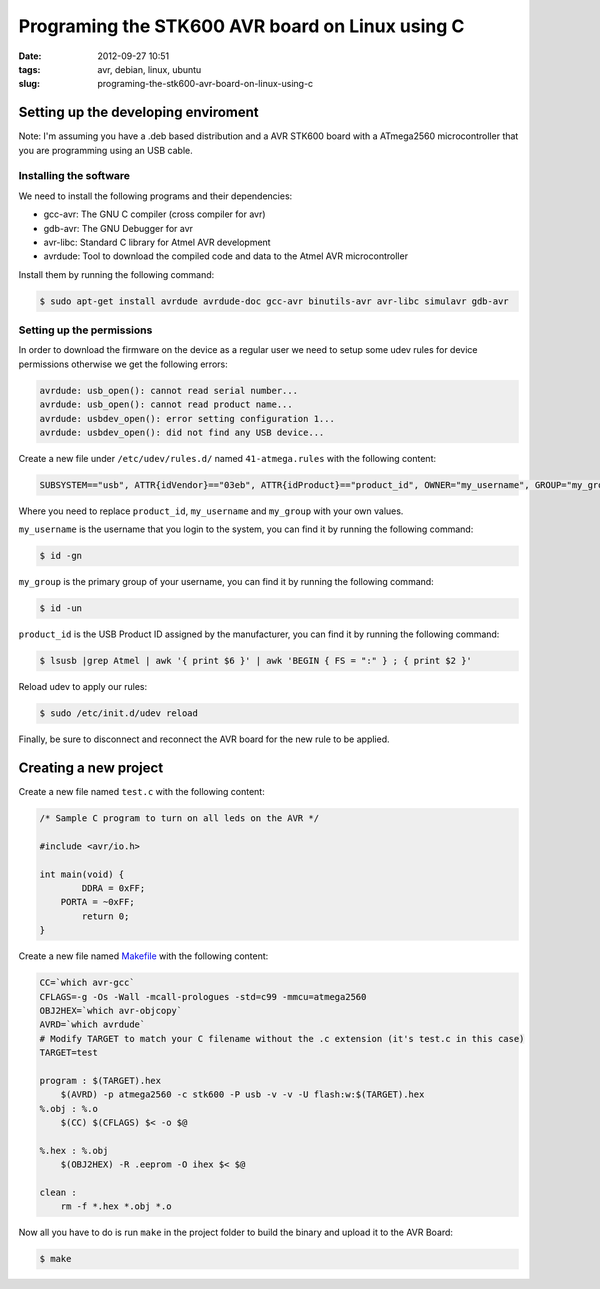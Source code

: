 Programing the STK600 AVR board on Linux using C
################################################
:date: 2012-09-27 10:51
:tags: avr, debian, linux, ubuntu
:slug: programing-the-stk600-avr-board-on-linux-using-c

Setting up the developing enviroment
------------------------------------

Note: I'm assuming you have a .deb based distribution and a AVR STK600 board with a ATmega2560 microcontroller that you are programming using an USB cable.

Installing the software
~~~~~~~~~~~~~~~~~~~~~~~

We need to install the following programs and their dependencies:

- gcc-avr: The GNU C compiler (cross compiler for avr)
- gdb-avr: The GNU Debugger for avr
- avr-libc: Standard C library for Atmel AVR development
- avrdude: Tool to download the compiled code and data to the Atmel AVR microcontroller

Install them by running the following command:

.. code-block:: console

    $ sudo apt-get install avrdude avrdude-doc gcc-avr binutils-avr avr-libc simulavr gdb-avr

Setting up the permissions
~~~~~~~~~~~~~~~~~~~~~~~~~~

In order to download the firmware on the device as a regular user we need to setup some udev rules for device permissions otherwise we get the following errors:

.. code-block:: text

    avrdude: usb_open(): cannot read serial number...
    avrdude: usb_open(): cannot read product name...
    avrdude: usbdev_open(): error setting configuration 1...
    avrdude: usbdev_open(): did not find any USB device...

Create a new file under ``/etc/udev/rules.d/`` named ``41-atmega.rules`` with the following content:

.. code-block:: bash

    SUBSYSTEM=="usb", ATTR{idVendor}=="03eb", ATTR{idProduct}=="product_id", OWNER="my_username", GROUP="my_group", MODE="0666"

Where you need to replace ``product_id``, ``my_username`` and ``my_group`` with your own values.

``my_username`` is the username that you login to the system, you can find it by running the following command:

.. code-block:: console

    $ id -gn

``my_group`` is the primary group of your username, you can find it by running the following command:

.. code-block:: console

    $ id -un

``product_id`` is the USB Product ID assigned by the manufacturer, you can find it by running the following command:

.. code-block:: console

    $ lsusb |grep Atmel | awk '{ print $6 }' | awk 'BEGIN { FS = ":" } ; { print $2 }'

Reload udev to apply our rules:

.. code-block:: console

    $ sudo /etc/init.d/udev reload

Finally, be sure to disconnect and reconnect the AVR board for the new rule to be applied.

Creating a new project
----------------------

Create a new file named ``test.c`` with the following content:

.. code-block:: c

    /* Sample C program to turn on all leds on the AVR */

    #include <avr/io.h>

    int main(void) {
            DDRA = 0xFF;
        PORTA = ~0xFF;
            return 0;
    }

Create a new file named `Makefile`_ with the following content:

.. code-block:: makefile

    CC=`which avr-gcc`
    CFLAGS=-g -Os -Wall -mcall-prologues -std=c99 -mmcu=atmega2560
    OBJ2HEX=`which avr-objcopy`
    AVRD=`which avrdude`
    # Modify TARGET to match your C filename without the .c extension (it's test.c in this case)
    TARGET=test

    program : $(TARGET).hex
        $(AVRD) -p atmega2560 -c stk600 -P usb -v -v -U flash:w:$(TARGET).hex
    %.obj : %.o
        $(CC) $(CFLAGS) $< -o $@

    %.hex : %.obj
        $(OBJ2HEX) -R .eeprom -O ihex $< $@

    clean :
        rm -f *.hex *.obj *.o

Now all you have to do is run ``make`` in the project folder to build the binary and upload it to the AVR Board:

.. code-block:: console

    $ make

.. _Makefile: http://en.wikipedia.org/wiki/Make_(software)#Makefiles
